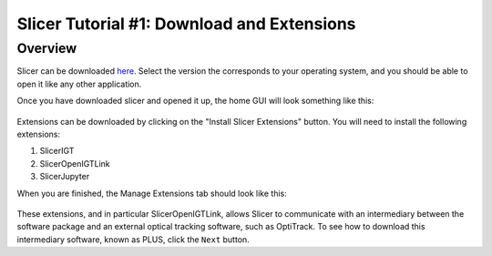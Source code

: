 .. _Slicer_01_Download_Extensions:

===========================================
Slicer Tutorial #1: Download and Extensions
===========================================


Overview
--------

Slicer can be downloaded `here <https://download.slicer.org/>`__. Select the version the corresponds to your operating system, and you should be able to open it like any other application.

Once you have downloaded slicer and opened it up, the home GUI will look something like this:

.. figure:: 00_Slicer_GUI.png

Extensions can be downloaded by clicking on the "Install Slicer Extensions" button. You will need to install the following extensions:

1. SlicerIGT
2. SlicerOpenIGTLink
3. SlicerJupyter

When you are finished, the Manage Extensions tab should look like this:

.. figure:: 00_Extensions_Tab.png

These extensions, and in particular SlicerOpenIGTLink, allows Slicer to communicate with an intermediary between the software package and an external optical tracking software, such as OptiTrack. To see how to download this intermediary software, known as PLUS, click the ``Next`` button.
